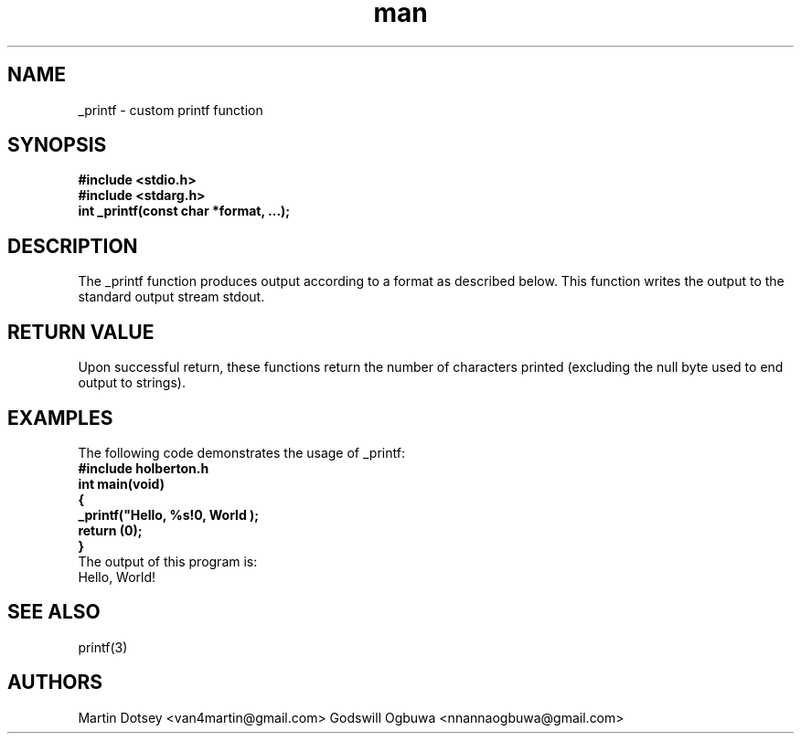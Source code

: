 .\" Manpage for _printf.
.\" Contact Martin Dotsey <van4martin@gmail.com> and Godswill Ogbuwa <nnannaogbuwa@gmail.com> to correct errors or typos.
.TH man 3 "_printf"
.SH NAME
_printf \- custom printf function
.SH SYNOPSIS
.nf
.B #include <stdio.h>
.B #include <stdarg.h>
.B int _printf(const char *format, ...);
.fi
.SH DESCRIPTION
The _printf function produces output according to a format as described below.
This function writes the output to the standard output stream stdout.
.SH RETURN VALUE
Upon successful return, these functions return the number of characters printed (excluding the null byte used to end output to strings).
.SH EXAMPLES
The following code demonstrates the usage of _printf:
.nf
.B #include "holberton.h"
.B int main(void)
.B {
.B     _printf("Hello, %s!\n", "World");
.B     return (0);
.B }
.fi
The output of this program is:
.nf
Hello, World!
.fi
.SH SEE ALSO
printf(3)
.SH AUTHORS
Martin Dotsey <van4martin@gmail.com>
Godswill Ogbuwa <nnannaogbuwa@gmail.com>

